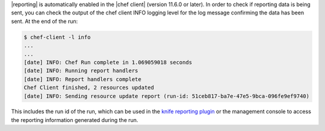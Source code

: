 .. The contents of this file are included in multiple topics.
.. This file should not be changed in a way that hinders its ability to appear in multiple documentation sets.

|reporting| is automatically enabled in the |chef client| (version 11.6.0 or later). In order to check if reporting data is being sent, you can check the output of the chef client INFO logging level for the log message confirming the data has been sent. At the end of the run:

.. code-block:: bash

   $ chef-client -l info
   ...
   ...
   [date] INFO: Chef Run complete in 1.069059018 seconds
   [date] INFO: Running report handlers
   [date] INFO: Report handlers complete
   Chef Client finished, 2 resources updated
   [date] INFO: Sending resource update report (run-id: 51ceb817-ba7e-47e5-9bca-096fe9ef9740)

This includes the run id of the run, which can be used in the `knife reporting plugin <http://docs.chef.io/enterprise/plugin_knife_reporting.html>`_ or the management console to access the reporting information generated during the run.

